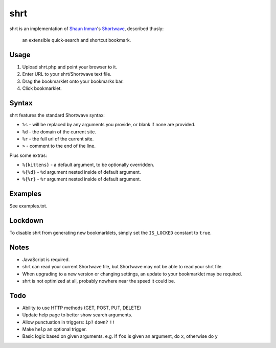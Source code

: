 shrt
====

shrt is an implementation of `Shaun Inman <http://shauninman.com/>`__'s `Shortwave <http://shortwaveapp.com/>`__, described thusly:

    an extensible quick-search and shortcut bookmark.


Usage
-----

1. Upload shrt.php and point your browser to it.  
2. Enter URL to your shrt/Shortwave text file.
3. Drag the bookmarklet onto your bookmarks bar.
4. Click bookmarklet.


Syntax
------

shrt features the standard Shortwave syntax:

* ``%s`` - will be replaced by any arguments you provide, or blank if none are provided.
* ``%d`` - the domain of the current site.
* ``%r`` - the full url of the current site.
* ``>`` - comment to the end of the line.

Plus some extras:

* ``%{kittens}`` - a default argument, to be optionally overridden.
* ``%{%d}`` - ``%d`` argument nested inside of default argument.
* ``%{%r}`` - ``%r`` argument nested inside of default argument.


Examples
-----------

See examples.txt.


Lockdown
--------

To disable shrt from generating new bookmarklets, simply set the ``IS_LOCKED`` constant to ``true``.


Notes
-----

* JavaScript is required.
* shrt can read your current Shortwave file, but Shortwave may not be able to read your shrt file.
* When upgrading to a new version or changing settings, an update to your bookmarklet may be required.
* shrt is not optimized at all, probably nowhere near the speed it could be.


Todo
----

* Ability to use HTTP methods (GET, POST, PUT, DELETE)
* Update help page to better show search arguments.
* Allow punctuation in triggers: ``ip?`` ``down?`` ``!!``
* Make ``help`` an optional trigger.
* Basic logic based on given arguments. e.g. If  ``foo`` is given an argument, do ``x``, otherwise do ``y``
